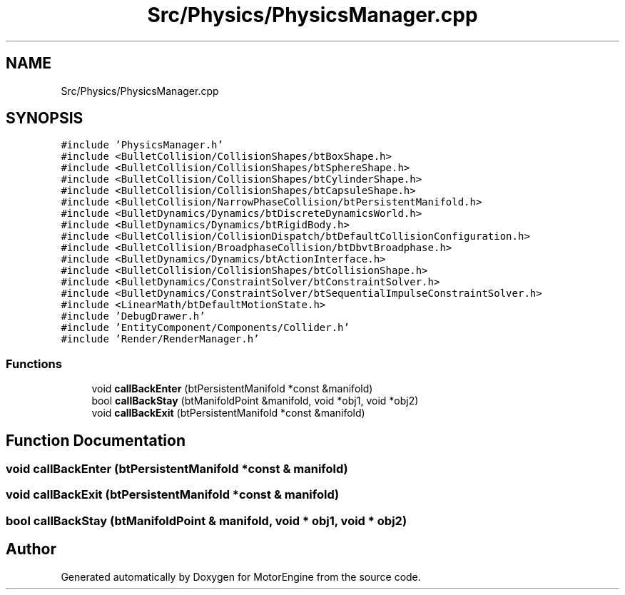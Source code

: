 .TH "Src/Physics/PhysicsManager.cpp" 3 "Mon Apr 3 2023" "Version 0.2.1" "MotorEngine" \" -*- nroff -*-
.ad l
.nh
.SH NAME
Src/Physics/PhysicsManager.cpp
.SH SYNOPSIS
.br
.PP
\fC#include 'PhysicsManager\&.h'\fP
.br
\fC#include <BulletCollision/CollisionShapes/btBoxShape\&.h>\fP
.br
\fC#include <BulletCollision/CollisionShapes/btSphereShape\&.h>\fP
.br
\fC#include <BulletCollision/CollisionShapes/btCylinderShape\&.h>\fP
.br
\fC#include <BulletCollision/CollisionShapes/btCapsuleShape\&.h>\fP
.br
\fC#include <BulletCollision/NarrowPhaseCollision/btPersistentManifold\&.h>\fP
.br
\fC#include <BulletDynamics/Dynamics/btDiscreteDynamicsWorld\&.h>\fP
.br
\fC#include <BulletDynamics/Dynamics/btRigidBody\&.h>\fP
.br
\fC#include <BulletCollision/CollisionDispatch/btDefaultCollisionConfiguration\&.h>\fP
.br
\fC#include <BulletCollision/BroadphaseCollision/btDbvtBroadphase\&.h>\fP
.br
\fC#include <BulletDynamics/Dynamics/btActionInterface\&.h>\fP
.br
\fC#include <BulletCollision/CollisionShapes/btCollisionShape\&.h>\fP
.br
\fC#include <BulletDynamics/ConstraintSolver/btConstraintSolver\&.h>\fP
.br
\fC#include <BulletDynamics/ConstraintSolver/btSequentialImpulseConstraintSolver\&.h>\fP
.br
\fC#include <LinearMath/btDefaultMotionState\&.h>\fP
.br
\fC#include 'DebugDrawer\&.h'\fP
.br
\fC#include 'EntityComponent/Components/Collider\&.h'\fP
.br
\fC#include 'Render/RenderManager\&.h'\fP
.br

.SS "Functions"

.in +1c
.ti -1c
.RI "void \fBcallBackEnter\fP (btPersistentManifold *const &manifold)"
.br
.ti -1c
.RI "bool \fBcallBackStay\fP (btManifoldPoint &manifold, void *obj1, void *obj2)"
.br
.ti -1c
.RI "void \fBcallBackExit\fP (btPersistentManifold *const &manifold)"
.br
.in -1c
.SH "Function Documentation"
.PP 
.SS "void callBackEnter (btPersistentManifold *const & manifold)"

.SS "void callBackExit (btPersistentManifold *const & manifold)"

.SS "bool callBackStay (btManifoldPoint & manifold, void * obj1, void * obj2)"

.SH "Author"
.PP 
Generated automatically by Doxygen for MotorEngine from the source code\&.
